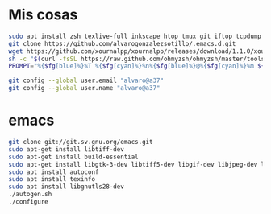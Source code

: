 * Mis cosas
  #+begin_src bash
sudo apt install zsh texlive-full inkscape htop tmux git iftop tcpdump curl silversearcher-ag
git clone https://github.com/alvarogonzalezsotillo/.emacs.d.git
wget https://github.com/xournalpp/xournalpp/releases/download/1.1.0/xournalpp-1.1.0-Ubuntu-focal-x86_64.deb
sh -c "$(curl -fsSL https://raw.github.com/ohmyzsh/ohmyzsh/master/tools/install.sh)"
PROMPT="%{$fg[blue]%}%T %{$fg[cyan]%}%n%{$fg[blue]%}@%{$fg[cyan]%}%m ${PROMPT}"

git config --global user.email "alvaro@a37"
git config --global user.name "alvaro@a37"

  #+end_src  



* emacs

  #+begin_src bash
git clone git://git.sv.gnu.org/emacs.git
sudo apt-get install libtiff-dev
sudo apt-get install build-essential
sudo apt-get install libgtk-3-dev libtiff5-dev libgif-dev libjpeg-dev libpng-dev libxpm-dev libncurses-dev
sudo apt install autoconf
sudo apt install texinfo
sudo apt install libgnutls28-dev
./autogen.sh 
./configure
  #+end_src


